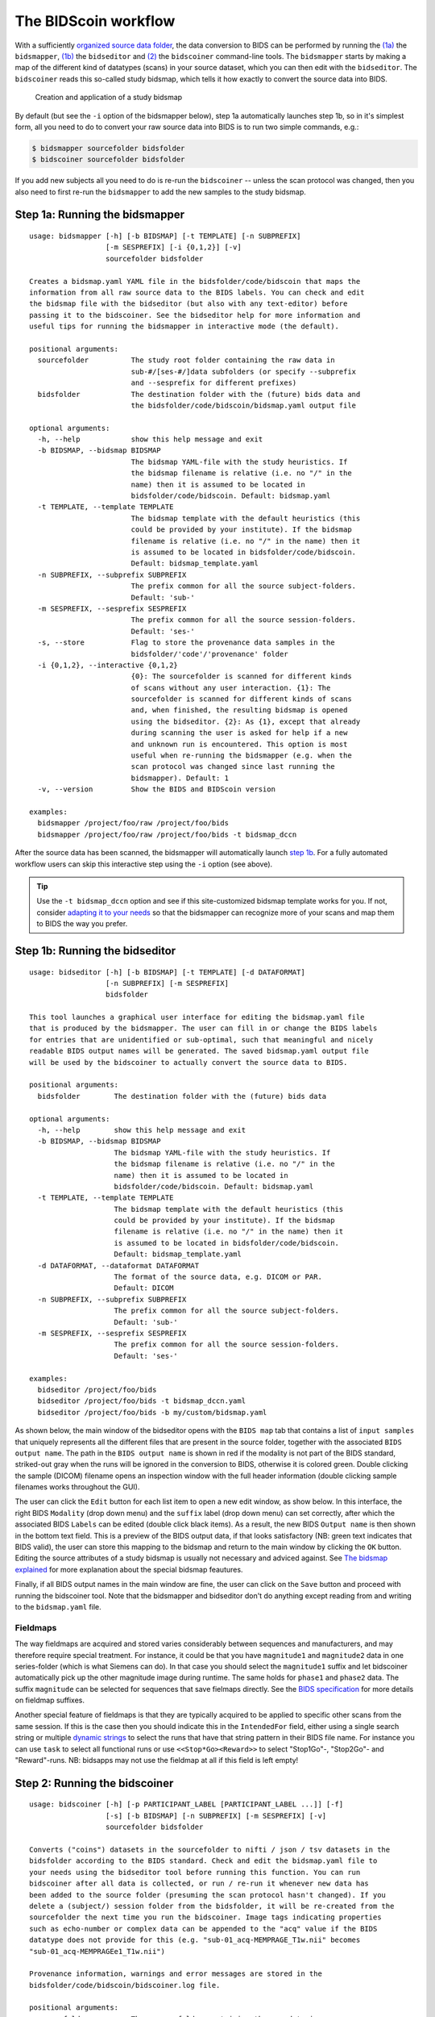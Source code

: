 The BIDScoin workflow
=====================

With a sufficiently `organized source data folder <preparation.html>`__, the data conversion to BIDS can be performed by running the `(1a) <#step-1a-running-the-bidsmapper>`__ the ``bidsmapper``, `(1b) <#step-1b-running-the-bidseditor>`__ the ``bidseditor`` and `(2) <#step-2-running-the-bidscoiner>`__ the ``bidscoiner`` command-line tools. The ``bidsmapper`` starts by making a map of the different kind of datatypes (scans) in your source dataset, which you can then edit with the ``bidseditor``. The ``bidscoiner`` reads this so-called study bidsmap, which tells it how exactly to convert the source data into BIDS.

.. figure:: ./_static/bidsmap_flow.png

   Creation and application of a study bidsmap

By default (but see the ``-i`` option of the bidsmapper below), step 1a automatically launches step 1b, so in it's simplest form, all you need to do to convert your raw source data into BIDS is to run two simple commands, e.g.:

.. code-block:: console

    $ bidsmapper sourcefolder bidsfolder
    $ bidscoiner sourcefolder bidsfolder

If you add new subjects all you need to do is re-run the ``bidscoiner`` -- unless the scan protocol was changed, then you also need to first re-run the ``bidsmapper`` to add the new samples to the study bidsmap.

Step 1a: Running the bidsmapper
-------------------------------

::

    usage: bidsmapper [-h] [-b BIDSMAP] [-t TEMPLATE] [-n SUBPREFIX]
                      [-m SESPREFIX] [-i {0,1,2}] [-v]
                      sourcefolder bidsfolder

    Creates a bidsmap.yaml YAML file in the bidsfolder/code/bidscoin that maps the
    information from all raw source data to the BIDS labels. You can check and edit
    the bidsmap file with the bidseditor (but also with any text-editor) before
    passing it to the bidscoiner. See the bidseditor help for more information and
    useful tips for running the bidsmapper in interactive mode (the default).

    positional arguments:
      sourcefolder          The study root folder containing the raw data in
                            sub-#/[ses-#/]data subfolders (or specify --subprefix
                            and --sesprefix for different prefixes)
      bidsfolder            The destination folder with the (future) bids data and
                            the bidsfolder/code/bidscoin/bidsmap.yaml output file

    optional arguments:
      -h, --help            show this help message and exit
      -b BIDSMAP, --bidsmap BIDSMAP
                            The bidsmap YAML-file with the study heuristics. If
                            the bidsmap filename is relative (i.e. no "/" in the
                            name) then it is assumed to be located in
                            bidsfolder/code/bidscoin. Default: bidsmap.yaml
      -t TEMPLATE, --template TEMPLATE
                            The bidsmap template with the default heuristics (this
                            could be provided by your institute). If the bidsmap
                            filename is relative (i.e. no "/" in the name) then it
                            is assumed to be located in bidsfolder/code/bidscoin.
                            Default: bidsmap_template.yaml
      -n SUBPREFIX, --subprefix SUBPREFIX
                            The prefix common for all the source subject-folders.
                            Default: 'sub-'
      -m SESPREFIX, --sesprefix SESPREFIX
                            The prefix common for all the source session-folders.
                            Default: 'ses-'
      -s, --store           Flag to store the provenance data samples in the
                            bidsfolder/'code'/'provenance' folder
      -i {0,1,2}, --interactive {0,1,2}
                            {0}: The sourcefolder is scanned for different kinds
                            of scans without any user interaction. {1}: The
                            sourcefolder is scanned for different kinds of scans
                            and, when finished, the resulting bidsmap is opened
                            using the bidseditor. {2}: As {1}, except that already
                            during scanning the user is asked for help if a new
                            and unknown run is encountered. This option is most
                            useful when re-running the bidsmapper (e.g. when the
                            scan protocol was changed since last running the
                            bidsmapper). Default: 1
      -v, --version         Show the BIDS and BIDScoin version

    examples:
      bidsmapper /project/foo/raw /project/foo/bids
      bidsmapper /project/foo/raw /project/foo/bids -t bidsmap_dccn

After the source data has been scanned, the bidsmapper will automatically launch `step 1b <#step-1b-running-the-bidseditor>`__. For a fully automated workflow users can skip this interactive step using the ``-i`` option (see above).

.. tip::
   Use the ``-t bidsmap_dccn`` option and see if this site-customized bidsmap template works for you. If not, consider `adapting it to your needs <advanced.html#site-specific-customized-template>`__ so that the bidsmapper can recognize more of your scans and map them to BIDS the way you prefer.

Step 1b: Running the bidseditor
-------------------------------

::

    usage: bidseditor [-h] [-b BIDSMAP] [-t TEMPLATE] [-d DATAFORMAT]
                      [-n SUBPREFIX] [-m SESPREFIX]
                      bidsfolder

    This tool launches a graphical user interface for editing the bidsmap.yaml file
    that is produced by the bidsmapper. The user can fill in or change the BIDS labels
    for entries that are unidentified or sub-optimal, such that meaningful and nicely
    readable BIDS output names will be generated. The saved bidsmap.yaml output file
    will be used by the bidscoiner to actually convert the source data to BIDS.

    positional arguments:
      bidsfolder        The destination folder with the (future) bids data

    optional arguments:
      -h, --help        show this help message and exit
      -b BIDSMAP, --bidsmap BIDSMAP
                        The bidsmap YAML-file with the study heuristics. If
                        the bidsmap filename is relative (i.e. no "/" in the
                        name) then it is assumed to be located in
                        bidsfolder/code/bidscoin. Default: bidsmap.yaml
      -t TEMPLATE, --template TEMPLATE
                        The bidsmap template with the default heuristics (this
                        could be provided by your institute). If the bidsmap
                        filename is relative (i.e. no "/" in the name) then it
                        is assumed to be located in bidsfolder/code/bidscoin.
                        Default: bidsmap_template.yaml
      -d DATAFORMAT, --dataformat DATAFORMAT
                        The format of the source data, e.g. DICOM or PAR.
                        Default: DICOM
      -n SUBPREFIX, --subprefix SUBPREFIX
                        The prefix common for all the source subject-folders.
                        Default: 'sub-'
      -m SESPREFIX, --sesprefix SESPREFIX
                        The prefix common for all the source session-folders.
                        Default: 'ses-'

    examples:
      bidseditor /project/foo/bids
      bidseditor /project/foo/bids -t bidsmap_dccn.yaml
      bidseditor /project/foo/bids -b my/custom/bidsmap.yaml

As shown below, the main window of the bidseditor opens with the ``BIDS map`` tab that contains a list of ``input samples`` that uniquely represents all the different files that are present in the source folder, together with the associated ``BIDS output name``. The path in the ``BIDS output name`` is shown in red if the modality is not part of the BIDS standard, striked-out gray when the runs will be ignored in the conversion to BIDS, otherwise it is colored green. Double clicking the sample (DICOM) filename opens an inspection window with the full header information (double clicking sample filenames works throughout the GUI).

\ |Bidseditor main window|\

The user can click the ``Edit`` button for each list item to open a new edit window, as show below. In this interface, the right BIDS ``Modality`` (drop down menu) and the ``suffix`` label (drop down menu) can set correctly, after which the associated BIDS ``Labels`` can be edited (double click black items). As a result, the new BIDS ``Output name`` is then shown in the bottom text field. This is a preview of the BIDS output data, if that looks satisfactory (NB: green text indicates that  BIDS valid), the user can store this mapping to the bidsmap and return to the main window by clicking the ``OK`` button. Editing the source attributes of a study bidsmap is usually not necessary and adviced against. See `The bidsmap explained <bidsmap.html#special-features>`__ for more explanation about the special bidsmap feautures.

\ |Bidseditor edit window|\

Finally, if all BIDS output names in the main window are fine, the user can click on the ``Save`` button and proceed with running the bidscoiner tool. Note that the bidsmapper and bidseditor don't do anything except reading from and writing to the ``bidsmap.yaml`` file.

Fieldmaps
^^^^^^^^^

The way fieldmaps are acquired and stored varies considerably between sequences and manufacturers, and may therefore require special treatment. For instance, it could be that you have ``magnitude1`` and ``magnitude2`` data in one series-folder (which is what Siemens can do). In that case you should select the ``magnitude1`` suffix and let bidscoiner automatically pick up the other magnitude image during runtime. The same holds for ``phase1`` and ``phase2`` data. The suffix ``magnitude`` can be selected for sequences that save fielmaps directly. See the `BIDS specification <https://bids-specification.readthedocs.io/en/stable/04-modality-specific-files/01-magnetic-resonance-imaging-data.html#fieldmap-data>`__ for more details on fieldmap suffixes.

Another special feature of fieldmaps is that they are typically acquired to be applied to specific other scans from the same session. If this is the case then you should indicate this in the ``IntendedFor`` field, either using a single search string or multiple `dynamic strings <bidsmap.html#special-features>`__ to select the runs that have that string pattern in their BIDS file name. For instance you can use ``task`` to select all functional runs or use ``<<Stop*Go><Reward>>`` to select "Stop1Go"-, "Stop2Go"- and "Reward"-runs. NB: bidsapps may not use the fieldmap at all if this field is left empty!

Step 2: Running the bidscoiner
------------------------------

::

    usage: bidscoiner [-h] [-p PARTICIPANT_LABEL [PARTICIPANT_LABEL ...]] [-f]
                      [-s] [-b BIDSMAP] [-n SUBPREFIX] [-m SESPREFIX] [-v]
                      sourcefolder bidsfolder

    Converts ("coins") datasets in the sourcefolder to nifti / json / tsv datasets in the
    bidsfolder according to the BIDS standard. Check and edit the bidsmap.yaml file to
    your needs using the bidseditor tool before running this function. You can run
    bidscoiner after all data is collected, or run / re-run it whenever new data has
    been added to the source folder (presuming the scan protocol hasn't changed). If you
    delete a (subject/) session folder from the bidsfolder, it will be re-created from the
    sourcefolder the next time you run the bidscoiner. Image tags indicating properties
    such as echo-number or complex data can be appended to the "acq" value if the BIDS
    datatype does not provide for this (e.g. "sub-01_acq-MEMPRAGE_T1w.nii" becomes
    "sub-01_acq-MEMPRAGEe1_T1w.nii")

    Provenance information, warnings and error messages are stored in the
    bidsfolder/code/bidscoin/bidscoiner.log file.

    positional arguments:
      sourcefolder          The source folder containing the raw data in
                            sub-#/[ses-#]/data format (or specify --subprefix and
                            --sesprefix for different prefixes)
      bidsfolder            The destination / output folder with the bids data

    optional arguments:
      -h, --help            show this help message and exit
      -p PARTICIPANT_LABEL [PARTICIPANT_LABEL ...], --participant_label PARTICIPANT_LABEL [PARTICIPANT_LABEL ...]
                            Space seperated list of selected sub-# names / folders
                            to be processed (the sub- prefix can be removed).
                            Otherwise all subjects in the sourcefolder will be
                            selected
      -f, --force           If this flag is given subjects will be processed,
                            regardless of existing folders in the bidsfolder.
                            Otherwise existing folders will be skipped
      -s, --skip_participants
                            If this flag is given those subjects that are in
                            particpants.tsv will not be processed (also when the
                            --force flag is given). Otherwise the participants.tsv
                            table is ignored
      -b BIDSMAP, --bidsmap BIDSMAP
                            The bidsmap YAML-file with the study heuristics. If
                            the bidsmap filename is relative (i.e. no "/" in the
                            name) then it is assumed to be located in
                            bidsfolder/code/bidscoin. Default: bidsmap.yaml
      -n SUBPREFIX, --subprefix SUBPREFIX
                            The prefix common for all the source subject-folders.
                            Default: 'sub-'
      -m SESPREFIX, --sesprefix SESPREFIX
                            The prefix common for all the source session-folders.
                            Default: 'ses-'
      -v, --version         Show the BIDS and BIDScoin version

    examples:
      bidscoiner /project/foo/raw /project/foo/bids
      bidscoiner -f /project/foo/raw /project/foo/bids -p sub-009 sub-030

.. tip::
   Check your json sidecar files of your fieldmaps, in particular see if they have the expected ``IntendedFor`` values.

.. note::
   The provenance of the produced BIDS data-sets is stored in the ``[bidsfolder]/code/bidscoin/bidscoiner.log`` file. This file is also very useful for debugging / tracking down bidscoin issues.

.. |Bidseditor main window| image:: ./_static/bidseditor_main.png
.. |Bidseditor edit window| image:: ./_static/bidseditor_edit.png
